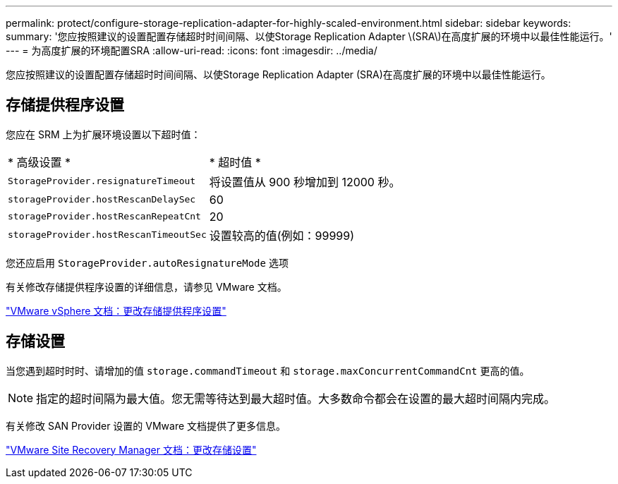 ---
permalink: protect/configure-storage-replication-adapter-for-highly-scaled-environment.html 
sidebar: sidebar 
keywords:  
summary: '您应按照建议的设置配置存储超时时间间隔、以使Storage Replication Adapter \(SRA\)在高度扩展的环境中以最佳性能运行。' 
---
= 为高度扩展的环境配置SRA
:allow-uri-read: 
:icons: font
:imagesdir: ../media/


[role="lead"]
您应按照建议的设置配置存储超时时间间隔、以使Storage Replication Adapter (SRA)在高度扩展的环境中以最佳性能运行。



== 存储提供程序设置

您应在 SRM 上为扩展环境设置以下超时值：

|===


| * 高级设置 * | * 超时值 * 


 a| 
`StorageProvider.resignatureTimeout`
 a| 
将设置值从 900 秒增加到 12000 秒。



 a| 
`storageProvider.hostRescanDelaySec`
 a| 
60



 a| 
`storageProvider.hostRescanRepeatCnt`
 a| 
20



 a| 
`storageProvider.hostRescanTimeoutSec`
 a| 
设置较高的值(例如：99999)

|===
您还应启用 `StorageProvider.autoResignatureMode` 选项

有关修改存储提供程序设置的详细信息，请参见 VMware 文档。

https://docs.vmware.com/en/Site-Recovery-Manager/8.7/com.vmware.srm.admin.doc/GUID-E4060824-E3C2-4869-BC39-76E88E2FF9A0.html["VMware vSphere 文档：更改存储提供程序设置"]



== 存储设置

当您遇到超时时时、请增加的值 `storage.commandTimeout` 和 `storage.maxConcurrentCommandCnt` 更高的值。


NOTE: 指定的超时间隔为最大值。您无需等待达到最大超时值。大多数命令都会在设置的最大超时间隔内完成。

有关修改 SAN Provider 设置的 VMware 文档提供了更多信息。

https://docs.vmware.com/en/Site-Recovery-Manager/8.7/com.vmware.srm.admin.doc/GUID-711FD223-50DB-414C-A2A7-3BEB8FAFDBD9.html["VMware Site Recovery Manager 文档：更改存储设置"]

